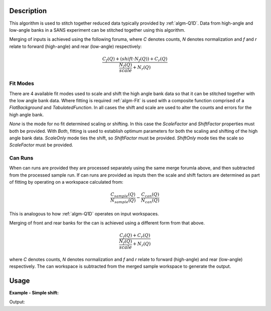 .. algorithm::

.. summary::

.. alias::

.. properties::

Description
-----------

This algorithm is used to stitch together reduced data typically provided by :ref:`algm-Q1D`. Data from high-angle and low-angle banks in a SANS experiment can be stitched together using this algorithm. 

Merging of inputs is achieved using the following foruma, where *C* denotes counts, *N* denotes normalization and *f* and *r* relate to forward (high-angle) and rear (low-angle) respectively:

.. math:: 

   \frac{C_f(Q)+(shift\cdot N_f(Q))+C_r(Q)}{\frac{N_f(Q)}{scale} + N_r(Q)}

Fit Modes
##############

There are 4 available fit modes used to scale and shift the high angle bank data so that it can be stitched together with the low angle bank data. Where fitting is required :ref:`algm-Fit` is used with a composite function comprised of a *FlatBackground* and *TabulatedFunction*. In all cases the shift and scale are used to alter the counts and errors for the high angle bank. 

*None* is the mode for no fit determined scaling or shifting. In this case the *ScaleFactor* and *ShiftFactor* properties must both be provided. With *Both*, fitting is used to establish optimum parameters for both the scaling and shifting of the high angle bank data. *ScaleOnly* mode ties the shift, so *ShiftFactor* must be provided. *ShiftOnly* mode ties the scale so *ScaleFactor* must be provided.

Can Runs
############

When can runs are provided they are processed separately using the same merge forumla above, and then subtracted from the processed sample run. If can runs are provided as inputs then the scale and shift factors are determined as part of fitting by operating on a workspace calculated from: 

.. math:: 
   \frac{C_{sample}(Q)}{N_{sample}(Q)} - \frac{C_{can}(Q)}{N_{can}(Q)}


This is analogous to how :ref:`algm-Q1D` operates on input workspaces.

Merging of front and rear banks for the can is achieved using a different form from that above. 

.. math:: 

   \frac{C_f(Q)+C_r(Q)}{\frac{N_f(Q)}{scale} + N_r(Q)}

where *C* denotes counts, *N* denotes normalization and *f* and *r* relate to forward (high-angle) and rear (low-angle) respectively. The can workspace is subtracted from the merged sample workspace to generate the output.

Usage
-----


**Example - Simple shift:**

.. testcode:: ExSimpleShift

   hab_counts = CreateWorkspace(DataX=range(4,10), DataY=[1]*5, UnitX='MomentumTransfer')
   hab_norm = CreateWorkspace(DataX=range(4,10), DataY=[1]*5, UnitX='MomentumTransfer')
   lab_counts = CreateWorkspace(DataX=range(0,6), DataY=[6]*5, UnitX='MomentumTransfer')
   lab_norm = CreateWorkspace(DataX=range(0,6), DataY=[1]*5, UnitX='MomentumTransfer')
   
   uniform_binning = [0, 1, 10]
   hab_counts = Rebin(hab_counts, Params=uniform_binning)
   hab_norm = Rebin(hab_norm, Params=uniform_binning)
   lab_counts = Rebin(lab_counts, Params=uniform_binning)
   lab_norm = Rebin(lab_norm, Params=uniform_binning)

   stitched, scale, shift = SANSStitch(HABCountsSample=hab_counts, 
       HABNormSample=hab_norm, 
       LABCountsSample=lab_counts, 
       LABNormSample=lab_norm, 
       Mode='ShiftOnly', ScaleFactor=1.0 )

   print scale
   print shift

Output:
   
.. testoutput:: ExSimpleShift

   1.0
   6.0
   
.. categories::

.. sourcelink::
